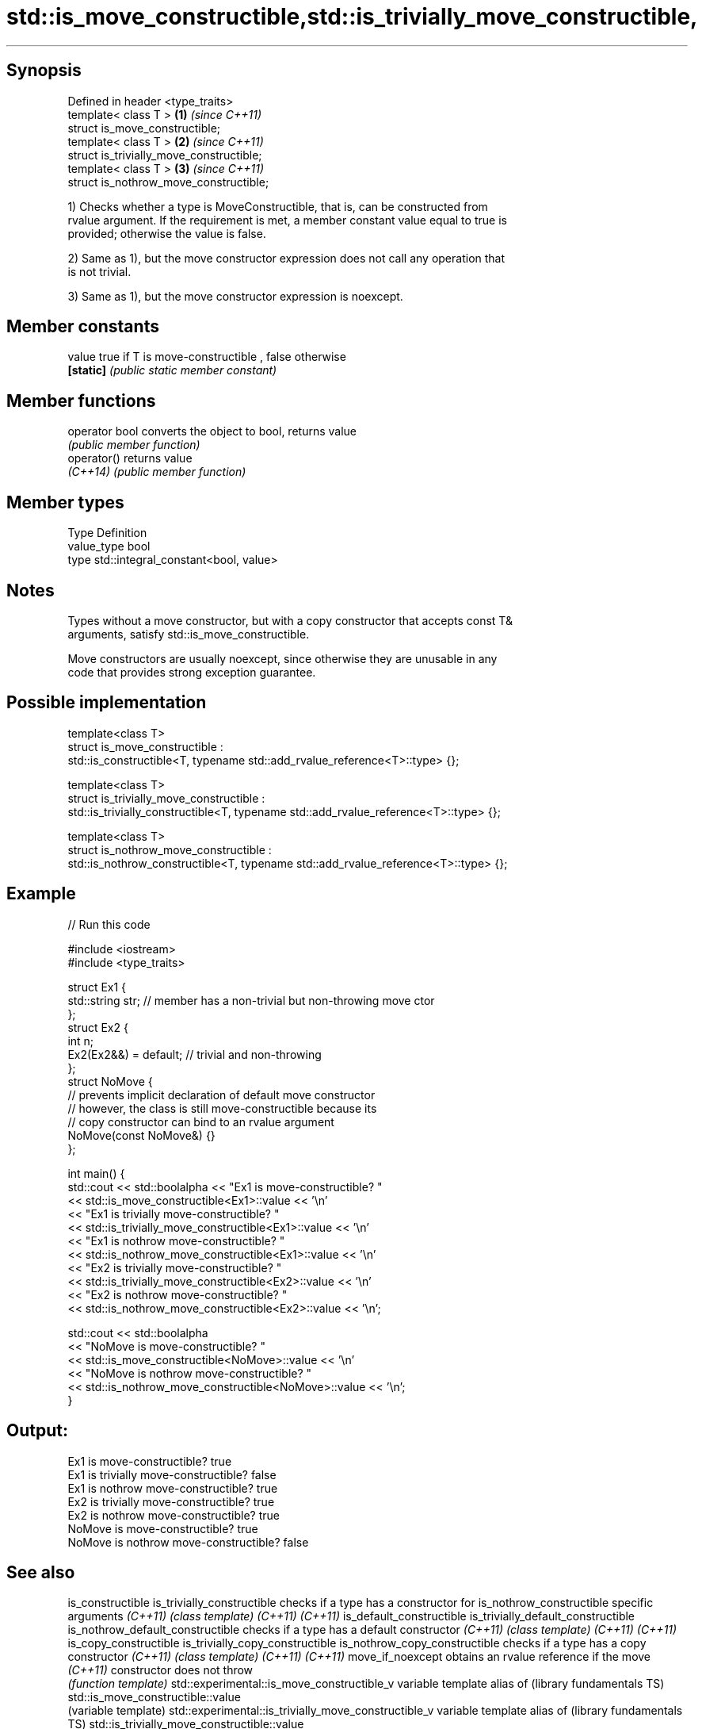 .TH std::is_move_constructible,std::is_trivially_move_constructible, 3 "Sep  4 2015" "2.0 | http://cppreference.com" "C++ Standard Libary"
.SH Synopsis

   Defined in header <type_traits>
   template< class T >                     \fB(1)\fP \fI(since C++11)\fP
   struct is_move_constructible;
   template< class T >                     \fB(2)\fP \fI(since C++11)\fP
   struct is_trivially_move_constructible;
   template< class T >                     \fB(3)\fP \fI(since C++11)\fP
   struct is_nothrow_move_constructible;

   1) Checks whether a type is MoveConstructible, that is, can be constructed from
   rvalue argument. If the requirement is met, a member constant value equal to true is
   provided; otherwise the value is false.

   2) Same as 1), but the move constructor expression does not call any operation that
   is not trivial.

   3) Same as 1), but the move constructor expression is noexcept.

.SH Member constants

   value    true if T is move-constructible , false otherwise
   \fB[static]\fP \fI(public static member constant)\fP

.SH Member functions

   operator bool converts the object to bool, returns value
                 \fI(public member function)\fP
   operator()    returns value
   \fI(C++14)\fP       \fI(public member function)\fP

.SH Member types

   Type       Definition
   value_type bool
   type       std::integral_constant<bool, value>

.SH Notes

   Types without a move constructor, but with a copy constructor that accepts const T&
   arguments, satisfy std::is_move_constructible.

   Move constructors are usually noexcept, since otherwise they are unusable in any
   code that provides strong exception guarantee.

.SH Possible implementation

  template<class T>
  struct is_move_constructible :
        std::is_constructible<T, typename std::add_rvalue_reference<T>::type> {};

  template<class T>
  struct is_trivially_move_constructible :
       std::is_trivially_constructible<T, typename std::add_rvalue_reference<T>::type> {};

  template<class T>
  struct is_nothrow_move_constructible :
       std::is_nothrow_constructible<T, typename std::add_rvalue_reference<T>::type> {};

.SH Example

   
// Run this code

 #include <iostream>
 #include <type_traits>

 struct Ex1 {
     std::string str; // member has a non-trivial but non-throwing move ctor
 };
 struct Ex2 {
     int n;
     Ex2(Ex2&&) = default; // trivial and non-throwing
 };
 struct NoMove {
     // prevents implicit declaration of default move constructor
     // however, the class is still move-constructible because its
     // copy constructor can bind to an rvalue argument
     NoMove(const NoMove&) {}
 };

 int main() {
     std::cout << std::boolalpha << "Ex1 is move-constructible? "
               << std::is_move_constructible<Ex1>::value << '\\n'
               << "Ex1 is trivially move-constructible? "
               << std::is_trivially_move_constructible<Ex1>::value << '\\n'
               << "Ex1 is nothrow move-constructible? "
               << std::is_nothrow_move_constructible<Ex1>::value << '\\n'
               << "Ex2 is trivially move-constructible? "
               << std::is_trivially_move_constructible<Ex2>::value << '\\n'
               << "Ex2 is nothrow move-constructible? "
               << std::is_nothrow_move_constructible<Ex2>::value << '\\n';

     std::cout << std::boolalpha
               << "NoMove is move-constructible? "
               << std::is_move_constructible<NoMove>::value << '\\n'
               << "NoMove is nothrow move-constructible? "
               << std::is_nothrow_move_constructible<NoMove>::value << '\\n';
 }

.SH Output:

 Ex1 is move-constructible? true
 Ex1 is trivially move-constructible? false
 Ex1 is nothrow move-constructible? true
 Ex2 is trivially move-constructible? true
 Ex2 is nothrow move-constructible? true
 NoMove is move-constructible? true
 NoMove is nothrow move-constructible? false

.SH See also

is_constructible
is_trivially_constructible                           checks if a type has a constructor for
is_nothrow_constructible                             specific arguments
\fI(C++11)\fP                                              \fI(class template)\fP
\fI(C++11)\fP
\fI(C++11)\fP
is_default_constructible
is_trivially_default_constructible
is_nothrow_default_constructible                     checks if a type has a default constructor
\fI(C++11)\fP                                              \fI(class template)\fP
\fI(C++11)\fP
\fI(C++11)\fP
is_copy_constructible
is_trivially_copy_constructible
is_nothrow_copy_constructible                        checks if a type has a copy constructor
\fI(C++11)\fP                                              \fI(class template)\fP
\fI(C++11)\fP
\fI(C++11)\fP
move_if_noexcept                                     obtains an rvalue reference if the move
\fI(C++11)\fP                                              constructor does not throw
                                                     \fI(function template)\fP
std::experimental::is_move_constructible_v           variable template alias of
(library fundamentals TS)                            std::is_move_constructible::value
                                                     (variable template)
std::experimental::is_trivially_move_constructible_v variable template alias of
(library fundamentals TS)                            std::is_trivially_move_constructible::value
                                                     (variable template)
std::experimental::is_nothrow_move_constructible_v   variable template alias of
(library fundamentals TS)                            std::is_nothrow_move_constructible::value
                                                     (variable template)

